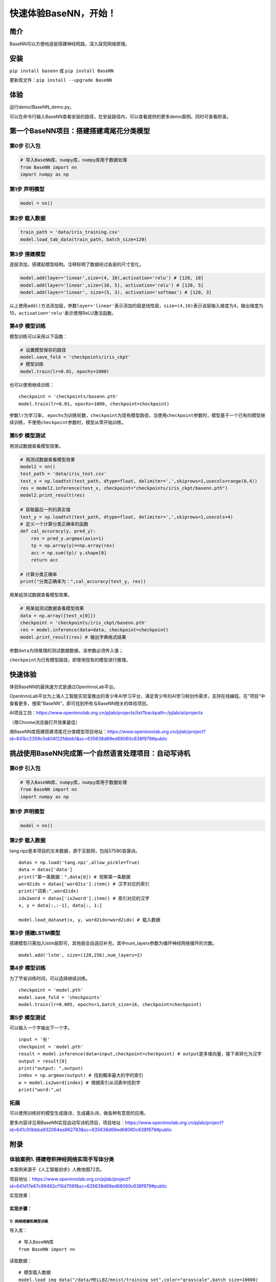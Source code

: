 快速体验BaseNN，开始！
======================

简介
----

BaseNN可以方便地逐层搭建神经网路，深入探究网络原理。

安装
----

``pip install basenn`` 或 ``pip install BaseNN``

更新库文件：\ ``pip install --upgrade BaseNN``

体验
----

运行demo/BaseNN_demo.py。

可以在命令行输入BaseNN查看安装的路径，在安装路径内，可以查看提供的更多demo案例。同时可查看附录。

第一个BaseNN项目：搭建搭建鸢尾花分类模型
----------------------------------------

第0步 引入包
~~~~~~~~~~~~

.. code:: python

   # 导入BaseNN库、numpy库，numpy库用于数据处理
   from BaseNN import nn
   import numpy as np

第1步 声明模型
~~~~~~~~~~~~~~

.. code:: python

   model = nn()

第2步 载入数据
~~~~~~~~~~~~~~

.. code:: python

   train_path = 'data/iris_training.csv'
   model.load_tab_data(train_path, batch_size=120)

第3步 搭建模型
~~~~~~~~~~~~~~

逐层添加，搭建起模型结构。注释标明了数据经过各层的尺寸变化。

.. code:: python

   model.add(layer='linear',size=(4, 10),activation='relu') # [120, 10]
   model.add(layer='linear',size=(10, 5), activation='relu') # [120, 5]
   model.add(layer='linear', size=(5, 3), activation='softmax') # [120, 3]

以上使用\ ``add()``\ 方法添加层，参数\ ``layer='linear'``\ 表示添加的层是线性层，\ ``size=(4,10)``\ 表示该层输入维度为4，输出维度为10，\ ``activation='relu'``\ 表示使用ReLU激活函数。

第4步 模型训练
~~~~~~~~~~~~~~

模型训练可以采用以下函数：

.. code:: python

   # 设置模型保存的路径
   model.save_fold = 'checkpoints/iris_ckpt'
   # 模型训练
   model.train(lr=0.01, epochs=1000)

也可以使用继续训练：

::

   checkpoint = 'checkpoints/basenn.pth'
   model.train(lr=0.01, epochs=1000, checkpoint=checkpoint)

参数\ ``lr``\ 为学习率，
``epochs``\ 为训练轮数，\ ``checkpoint``\ 为现有模型路径，当使用\ ``checkpoint``\ 参数时，模型基于一个已有的模型继续训练，不使用\ ``checkpoint``\ 参数时，模型从零开始训练。

第5步 模型测试
~~~~~~~~~~~~~~

用测试数据查看模型效果。

.. code:: python

   # 用测试数据查看模型效果
   model2 = nn()
   test_path = 'data/iris_test.csv'
   test_x = np.loadtxt(test_path, dtype=float, delimiter=',',skiprows=1,usecols=range(0,4)) 
   res = model2.inference(test_x, checkpoint="checkpoints/iris_ckpt/basenn.pth")
   model2.print_result(res)

   # 获取最后一列的真实值
   test_y = np.loadtxt(test_path, dtype=float, delimiter=',',skiprows=1,usecols=4) 
   # 定义一个计算分类正确率的函数
   def cal_accuracy(y, pred_y):
       res = pred_y.argmax(axis=1)
       tp = np.array(y)==np.array(res)
       acc = np.sum(tp)/ y.shape[0]
       return acc

   # 计算分类正确率
   print("分类正确率为：",cal_accuracy(test_y, res))

用某组测试数据查看模型效果。

.. code:: python

   # 用某组测试数据查看模型效果
   data = np.array([test_x[0]])
   checkpoint = 'checkpoints/iris_ckpt/basenn.pth'
   res = model.inference(data=data, checkpoint=checkpoint)
   model.print_result(res) # 输出字典格式结果

参数\ ``data``\ 为待推理的测试数据数据，该参数必须传入值；

``checkpoint``\ 为已有模型路径，即使用现有的模型进行推理。

快速体验
--------

体验BaseNN的最快速方式是通过OpenInnoLab平台。

OpenInnoLab平台为上海人工智能实验室推出的青少年AI学习平台，满足青少年的AI学习和创作需求，支持在线编程。在“项目”中查看更多，搜索”BaseNN“，即可找到所有与BaseNN相关的体验项目。

AI项目工坊：https://www.openinnolab.org.cn/pjlab/projects/list?backpath=/pjlab/ai/projects

（用Chrome浏览器打开效果最佳）

用BaseNN库搭建搭建鸢尾花分类模型项目地址：https://www.openinnolab.org.cn/pjlab/project?id=641bc2359c0eb14f22fdbbb1&sc=635638d69ed68060c638f979#public

挑战使用BaseNN完成第一个自然语言处理项目：自动写诗机
----------------------------------------------------

.. _第0步-引入包-1:

第0步 引入包
~~~~~~~~~~~~

.. code:: python

   # 导入BaseNN库、numpy库，numpy库用于数据处理
   from BaseNN import nn
   import numpy as np

.. _第1步-声明模型-1:

第1步 声明模型
~~~~~~~~~~~~~~

.. code:: python

   model = nn()

.. _第2步-载入数据-1:

第2步 载入数据
~~~~~~~~~~~~~~

tang.npz是本项目的文本数据，源于互联网，包括57580首唐诗。

::

   datas = np.load('tang.npz',allow_pickle=True)
   data = datas['data'] 
   print("第一条数据：",data[0]) # 观察第一条数据
   word2idx = datas['word2ix'].item() # 汉字对应的索引
   print("词表:",word2idx) 
   idx2word = datas['ix2word'].item() # 索引对应的汉字
   x, y = data[:,:-1], data[:, 1:]

   model.load_dataset(x, y, word2idx=word2idx) # 载入数据

第3步 搭建LSTM模型
~~~~~~~~~~~~~~~~~~

搭建模型只需加入lstm层即可，其他层会自适应补充，其中num_layers参数为循环神经网络循环的次数。

::

   model.add('lstm', size=(128,256),num_layers=2) 

.. _第4步-模型训练-1:

第4步 模型训练
~~~~~~~~~~~~~~

为了节省训练时间，可以选择继续训练。

::

   checkpoint = 'model.pth'
   model.save_fold = 'checkpoints'
   model.train(lr=0.005, epochs=1,batch_size=16, checkpoint=checkpoint)

.. _第5步-模型测试-1:

第5步 模型测试
~~~~~~~~~~~~~~

可以输入一个字输出下一个字。

::

   input = '长'
   checkpoint = 'model.pth'
   result = model.inference(data=input,checkpoint=checkpoint) # output是多维向量，接下来转化为汉字
   output = result[0]
   print("output: ",output)
   index = np.argmax(output) # 找到概率最大的字的索引
   w = model.ix2word[index] # 根据索引从词表中找到字
   print("word:",w)

拓展
~~~~

可以使用训练好的模型生成唐诗，生成藏头诗，做各种有意思的应用。

更多内容详见用BaseNN实现自动写诗机项目，项目地址：https://www.openinnolab.org.cn/pjlab/project?id=641c00bbba932064ea962783&sc=635638d69ed68060c638f979#public

附录
----

体验案例1. 搭建卷积神经网络实现手写体分类
~~~~~~~~~~~~~~~~~~~~~~~~~~~~~~~~~~~~~~~~~

本案例来源于《人工智能初步》人教地图72页。

项目地址：https://www.openinnolab.org.cn/pjlab/project?id=641d17e67c99492cf16d706f&sc=635638d69ed68060c638f979#public

实现效果：

.. figure:: ../images/basenn/卷积实现手写数字分类.png


实现步骤：
^^^^^^^^^^

1）网络搭建和模型训练
'''''''''''''''''''''

导入库：

::

   # 导入BaseNN库
   from BaseNN import nn

读取数据：

::

   # 模型载入数据
   model.load_img_data("/data/MELLBZ/mnist/training_set",color="grayscale",batch_size=10000)

搭建网络开始训练：

::

   # 声明模型
   model = nn()
   # 自己搭建网络（我们搭建的是LeNet网络，可改变参数搭建自己的网络）
   model.add('Conv2D', size=(1, 6),kernel_size=(5, 5), activation='ReLU') 
   model.add('MaxPool', kernel_size=(2,2)) 
   model.add('Conv2D', size=(6, 16), kernel_size=(5, 5), activation='ReLU')
   model.add('MaxPool', kernel_size=(2,2)) 
   model.add('Linear', size=(256, 120), activation='ReLU') 
   model.add('Linear', size=(120, 84), activation='ReLU') 
   model.add('Linear', size=(84, 10), activation='Softmax') 

   # 模型超参数设置和网络训练
   model.optimizer = 'Adam' #'SGD' , 'Adam' , 'Adagrad' , 'ASGD' 内置不同优化器
   learn_rate = 0.001 #学习率
   max_epoch = 100 # 最大迭代次数
   model.save_fold = 'mn_ckpt' # 模型保存路径
   model.train(lr=learn_rate, epochs=max_epoch) # 直接训练

2）模型推理
'''''''''''

读取某张图片进行推理：

::

   # 单张图片的推理
   path = 'test_IMG/single_data.jpg'
   checkpoint = 'mn_ckpt/basenn.pth' # 现有模型路径
   y_pred = model.inference(data=path, checkpoint=checkpoint)
   model.print_result()

   # 输出结果
   res = y_pred.argmax(axis=1)
   print('此手写体的数字是：',res[0])

定义一个准确率计算函数，读取测试集所有图片进行推理并计算准确率。

::

   # 计算准确率函数
   def cal_accuracy(y, pred_y):
       res = pred_y.argmax(axis=1)
       tp = np.array(y)==np.array(res)
       acc = np.sum(tp)/ y.shape[0]
       return acc

   import torch
   from BaseNN import nn
   import numpy as np
   # 推理验证集
   m = nn()
   val_data = m.load_img_data('/data/MELLBZ/mnist/val_set',color="grayscale",batch_size=20000)
   checkpoint_path = 'mn_ckpt/basenn.pth' # 载入模型

   for x, y in val_data:
       res = m.inference(x, checkpoint=checkpoint_path)
       acc=cal_accuracy(y,res)
       print('验证集准确率: {:.2f}%'.format(100.0 * acc))

体验案例2. 一维卷积神经网络文本情感识别
~~~~~~~~~~~~~~~~~~~~~~~~~~~~~~~~~~~~~~~

本案例来源于《人工智能初步》人教地图版72-76页。

项目地址：https://www.openinnolab.org.cn/pjlab/project?id=638d8bd8be5e9c6ce28ad033&sc=635638d69ed68060c638f979#public

项目核心功能：
^^^^^^^^^^^^^^

完成了搭建一维卷积神经网络实现文本感情识别分类，代码使用BaseNN库实现，同时结合了Embedding层对单词文本进行向量化。

数据集是imdb电影评论和情感分类数据集，来自斯坦福AI实验室平台，http://ai.stanford.edu/~amaas/data/sentiment/。

.. _实现步骤-1:

实现步骤：
^^^^^^^^^^

.. _网络搭建和模型训练-1:

1）网络搭建和模型训练
'''''''''''''''''''''

导入库：

::

   # 导入BaseNN库、numpy库用于数据处理
   from BaseNN import nn
   import numpy as np

读取数据并载入：

::

   # 读取训练集数据
   train_data = np.loadtxt('imdb/train_data.csv', delimiter=",")
   train_label = np.loadtxt('imdb/train_label.csv', delimiter=",")
   # 模型载入数据
   model.load_dataset(train_data, train_label) 

搭建模型并开始训练：

::

   # 声明模型
   model = nn() # 有Embedding层
   # 搭建模型
   model.add('Embedding', vocab_size = 10000, embedding_dim = 32)  # Embedding层，对实现文本任务十分重要，将one-hot编码转化为相关向量 输入大小（batch_size,512）输出大小（batch_size,32,510）
   model.add('conv1d', size=(32, 32),kernel_size=3, activation='relu') #一维卷积 输入大小（batch_size,32,510） 输出大小（batch_size,32,508）
   model.add('conv1d', size=(32, 64),kernel_size=3, activation='relu') #一维卷积 输入大小（batch_size,32,508） 输出大小（batch_size,64,506）
   model.add('mean') #全局池化 输入大小（batch_size,64,508）输出大小（batch_size,64）
   model.add('linear', size=(64, 128), activation='relu') #全连接层 输入大小（batch_size,64）输出大小（batch_size,128）
   model.add('linear', size=(128, 2), activation='softmax') #全连接层 输入大小（batch_size,128）输出大小（batch_size,2）

   # 模型超参数设置和网络训练（训练时间较长, 可调整最大迭代次数减少训练时间）
   model.add(optimizer='Adam') #'SGD' , 'Adam' , 'Adagrad' , 'ASGD' 内置不同优化器
   learn_rate = 0.001 #学习率
   max_epoch = 150 # 最大迭代次数
   model.save_fold = 'mn_ckpt' # 模型保存路径
   checkpoint = 'mn_ckpt/cov_basenn.pkl' 
   model.train(lr=learn_rate, epochs=max_epoch) # 直接训练

.. _模型推理-1:

2）模型推理
'''''''''''

读取测试集所有数据进行推理：

::

   #读取测试集数据
   test_data = np.loadtxt('imdb/test_data.csv', delimiter=",")
   test_label = np.loadtxt('imdb/test_label.csv', delimiter=",")
   y_pred = model.inference(data=train_data)

用单个数据进行推理：

::

   # 用测试集单个数据查看模型效果
   single_data = np.loadtxt('imdb/test_data.csv', delimiter=",", max_rows = 1)
   single_label = np.loadtxt('imdb/test_label.csv', delimiter=",", max_rows = 1)
   label = ['差评','好评']
   single_data = single_data.reshape(1,512) 
   res = model.inference(data=single_data)
   res = res.argmax(axis=1)
   print('评论对电影的评价是：', label[res[0]]) # 该评论文本数据可见single_data.txt

体验案例3. 用神经网络计算前方障碍物方向
~~~~~~~~~~~~~~~~~~~~~~~~~~~~~~~~~~~~~~~

本案例是一个跨学科项目，用神经网络来拟合三角函数。案例发表于2023年的《中国信息技术教育》杂志。

项目地址：https://www.openinnolab.org.cn/pjlab/project?id=6444992a06618727bed5a67c&sc=635638d69ed68060c638f979#public

.. _项目核心功能-1:

项目核心功能：
^^^^^^^^^^^^^^

用两个超声波传感器测量前方的障碍物距离，然后计算出障碍物所在的方向。这是一个跨学科项目，用神经网络来拟合三角函数。训练一个可以通过距离计算出坐标的神经网络模型，掌握使用BaseNN库搭建神经网络完成“回归”任务的流程。

.. _实现步骤-2:

实现步骤：
^^^^^^^^^^

1）数据采集
'''''''''''

我们有多种方式来采集数据。第一种是最真实的，即在障碍物和中点之间拉一条
线，然后读取两个超声波传感器的数据，同时测量角度并记录。另一种是拉三条线，
因为超声波传感器的数值和真实长度误差是很小的。
当然，因为这一角度是可以用三角函数计算的，那么最方面的数据采集方式莫过于是用Python写一段代码，然后将一组数据输出到CSV
文件中。或者使用Excel的公式来计算，再导出关键数据，如图所示。

.. figure:: ../images/basenn/用Excel计算数据.png


.. _网络搭建和模型训练-2:

2）网络搭建和模型训练
'''''''''''''''''''''

训练数据由Excel的随机数结合三角函数公式产生。0-2为输入，3-9是各种输出的数据。

::

   import numpy as np
   train_path = './data/train-full.csv'
   x = np.loadtxt(train_path, dtype=float, delimiter=',',skiprows=1,usecols=[0,1,2]) # 读取前3列
   y = np.loadtxt(train_path, dtype=float, delimiter=',',skiprows=1,usecols=[3])

搭建一个3层的神经网络并开始训练，输入维度是3（3列数据），最后输出维度是1（1列数据），激活函数使用ReLU。

::

   from BaseNN import nn
   model = nn() #声明模型 
   model.load_dataset(x, y) # 载入数据
   model.add('linear', size=(3, 30), activation='relu')  
   model.add('linear', size=(30, 10), activation='relu') 
   model.add('linear', size=(10, 5), activation='relu') 
   model.add('linear', size=(5, 1))
   model.add(optimizer='SGD')

   # 设置模型保存的路径
   model.save_fold = 'checkpoints/ckpt-1'
   # model.train(lr=0.001, epochs=500, loss="MSELoss",metrics=["mae"],checkpoint='checkpoints/ckpt/basenn.pkl') # 直接训练
   model.train(lr=0.001, epochs=500, loss="MSELoss",metrics=["mae"]) # 直接训练

.. _模型推理-2:

3）模型推理
'''''''''''

读取测试数据进行模型推理，测试数据同样来自随机数。

::

   # 测试数据
   test_path = './data/test.csv'
   test_x = np.loadtxt(test_path, dtype=float, delimiter=',',skiprows=1,usecols=[0,1,2]) # 读取前3列
   test_y = np.loadtxt(test_path, dtype=float, delimiter=',',skiprows=1,usecols=[3]) # 读取第4列
   result = model.inference(data=test_x) # 对该数据进行预测
   print(np.arccos(result)/np.pi*180)
